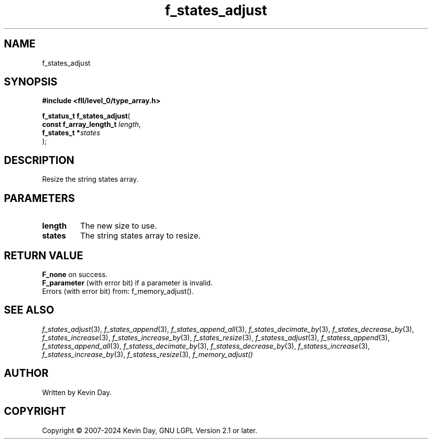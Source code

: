 .TH f_states_adjust "3" "February 2024" "FLL - Featureless Linux Library 0.6.9" "Library Functions"
.SH "NAME"
f_states_adjust
.SH SYNOPSIS
.nf
.B #include <fll/level_0/type_array.h>
.sp
\fBf_status_t f_states_adjust\fP(
    \fBconst f_array_length_t \fP\fIlength\fP,
    \fBf_states_t            *\fP\fIstates\fP
);
.fi
.SH DESCRIPTION
.PP
Resize the string states array.
.SH PARAMETERS
.TP
.B length
The new size to use.

.TP
.B states
The string states array to resize.

.SH RETURN VALUE
.PP
\fBF_none\fP on success.
.br
\fBF_parameter\fP (with error bit) if a parameter is invalid.
.br
Errors (with error bit) from: f_memory_adjust().
.SH SEE ALSO
.PP
.nh
.ad l
\fIf_states_adjust\fP(3), \fIf_states_append\fP(3), \fIf_states_append_all\fP(3), \fIf_states_decimate_by\fP(3), \fIf_states_decrease_by\fP(3), \fIf_states_increase\fP(3), \fIf_states_increase_by\fP(3), \fIf_states_resize\fP(3), \fIf_statess_adjust\fP(3), \fIf_statess_append\fP(3), \fIf_statess_append_all\fP(3), \fIf_statess_decimate_by\fP(3), \fIf_statess_decrease_by\fP(3), \fIf_statess_increase\fP(3), \fIf_statess_increase_by\fP(3), \fIf_statess_resize\fP(3), \fIf_memory_adjust()\fP
.ad
.hy
.SH AUTHOR
Written by Kevin Day.
.SH COPYRIGHT
.PP
Copyright \(co 2007-2024 Kevin Day, GNU LGPL Version 2.1 or later.
